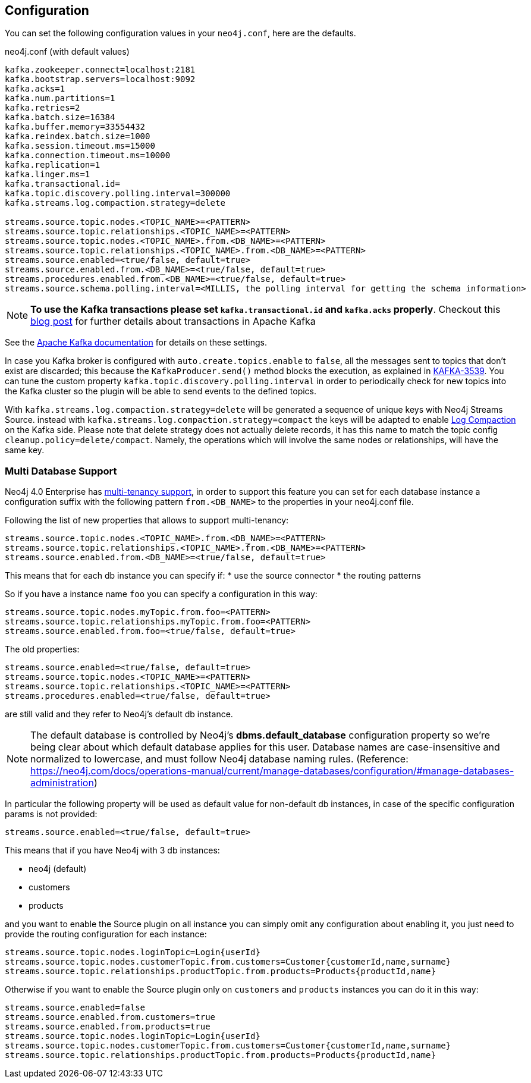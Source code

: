 == Configuration

You can set the following configuration values in your `neo4j.conf`, here are the defaults.

.neo4j.conf (with default values)
[source]
----
kafka.zookeeper.connect=localhost:2181
kafka.bootstrap.servers=localhost:9092
kafka.acks=1
kafka.num.partitions=1
kafka.retries=2
kafka.batch.size=16384
kafka.buffer.memory=33554432
kafka.reindex.batch.size=1000
kafka.session.timeout.ms=15000
kafka.connection.timeout.ms=10000
kafka.replication=1
kafka.linger.ms=1
kafka.transactional.id=
kafka.topic.discovery.polling.interval=300000
kafka.streams.log.compaction.strategy=delete

streams.source.topic.nodes.<TOPIC_NAME>=<PATTERN>
streams.source.topic.relationships.<TOPIC_NAME>=<PATTERN>
streams.source.topic.nodes.<TOPIC_NAME>.from.<DB_NAME>=<PATTERN>
streams.source.topic.relationships.<TOPIC_NAME>.from.<DB_NAME>=<PATTERN>
streams.source.enabled=<true/false, default=true>
streams.source.enabled.from.<DB_NAME>=<true/false, default=true>
streams.procedures.enabled.from.<DB_NAME>=<true/false, default=true>
streams.source.schema.polling.interval=<MILLIS, the polling interval for getting the schema information>
----

[NOTE]
====
**To use the Kafka transactions please set `kafka.transactional.id` and `kafka.acks` properly**.
Checkout this https://www.confluent.io/blog/transactions-apache-kafka/[blog post] for further details about transactions in Apache Kafka
====

See the https://kafka.apache.org/documentation/#brokerconfigs[Apache Kafka documentation] for details on these settings.

In case you Kafka broker is configured with `auto.create.topics.enable` to `false`,
all the messages sent to topics that don't exist are discarded;
this because the `KafkaProducer.send()` method blocks the execution, as explained in https://issues.apache.org/jira/browse/KAFKA-3539[KAFKA-3539].
You can tune the custom property `kafka.topic.discovery.polling.interval` in order to
periodically check for new topics into the Kafka cluster so the plugin will be able
to send events to the defined topics.


With `kafka.streams.log.compaction.strategy=delete` will be generated a sequence of unique keys with Neo4j Streams Source.
instead with `kafka.streams.log.compaction.strategy=compact` the keys will be adapted to enable
https://kafka.apache.org/documentation.html#compaction[Log Compaction] on the Kafka side.
Please note that delete strategy does not actually delete records, it has this name  to match the topic config `cleanup.policy=delete/compact`.
Namely, the operations which will involve the same nodes or relationships, will have the same key.

=== Multi Database Support

Neo4j 4.0 Enterprise has https://neo4j.com/docs/operations-manual/4.0/manage-databases/[multi-tenancy support],
in order to support this feature you can set for each database instance a configuration suffix with the following pattern
`from.<DB_NAME>` to the properties in your neo4j.conf file.

Following the list of new properties that allows to support multi-tenancy:

[source]
----
streams.source.topic.nodes.<TOPIC_NAME>.from.<DB_NAME>=<PATTERN>
streams.source.topic.relationships.<TOPIC_NAME>.from.<DB_NAME>=<PATTERN>
streams.source.enabled.from.<DB_NAME>=<true/false, default=true>
----

This means that for each db instance you can specify if:
* use the source connector
* the routing patterns

So if you have a instance name `foo` you can specify a configuration in this way:

[source]
----
streams.source.topic.nodes.myTopic.from.foo=<PATTERN>
streams.source.topic.relationships.myTopic.from.foo=<PATTERN>
streams.source.enabled.from.foo=<true/false, default=true>
----

The old properties:

[source]
----
streams.source.enabled=<true/false, default=true>
streams.source.topic.nodes.<TOPIC_NAME>=<PATTERN>
streams.source.topic.relationships.<TOPIC_NAME>=<PATTERN>
streams.procedures.enabled=<true/false, default=true>
----

are still valid and they refer to Neo4j's default db instance.

[NOTE]
====
The default database is controlled by Neo4j's *dbms.default_database* configuration property so we're being clear about
which default database applies for this user.
Database names are case-insensitive and normalized to lowercase, and must follow Neo4j database naming rules.
(Reference: https://neo4j.com/docs/operations-manual/current/manage-databases/configuration/#manage-databases-administration)
====

In particular the following property will be used as default value
for non-default db instances, in case of the specific configuration params is not provided:

[source]
----
streams.source.enabled=<true/false, default=true>
----

This means that if you have Neo4j with 3 db instances:

* neo4j (default)
* customers
* products

and you want to enable the Source plugin on all instance
you can simply omit any configuration about enabling it, you just need to provide the routing configuration for each instance:

[source]
----
streams.source.topic.nodes.loginTopic=Login{userId}
streams.source.topic.nodes.customerTopic.from.customers=Customer{customerId,name,surname}
streams.source.topic.relationships.productTopic.from.products=Products{productId,name}
----

Otherwise if you want to enable the Source plugin only on `customers` and `products` instances
you can do it in this way:

[source]
----
streams.source.enabled=false
streams.source.enabled.from.customers=true
streams.source.enabled.from.products=true
streams.source.topic.nodes.loginTopic=Login{userId}
streams.source.topic.nodes.customerTopic.from.customers=Customer{customerId,name,surname}
streams.source.topic.relationships.productTopic.from.products=Products{productId,name}
----
